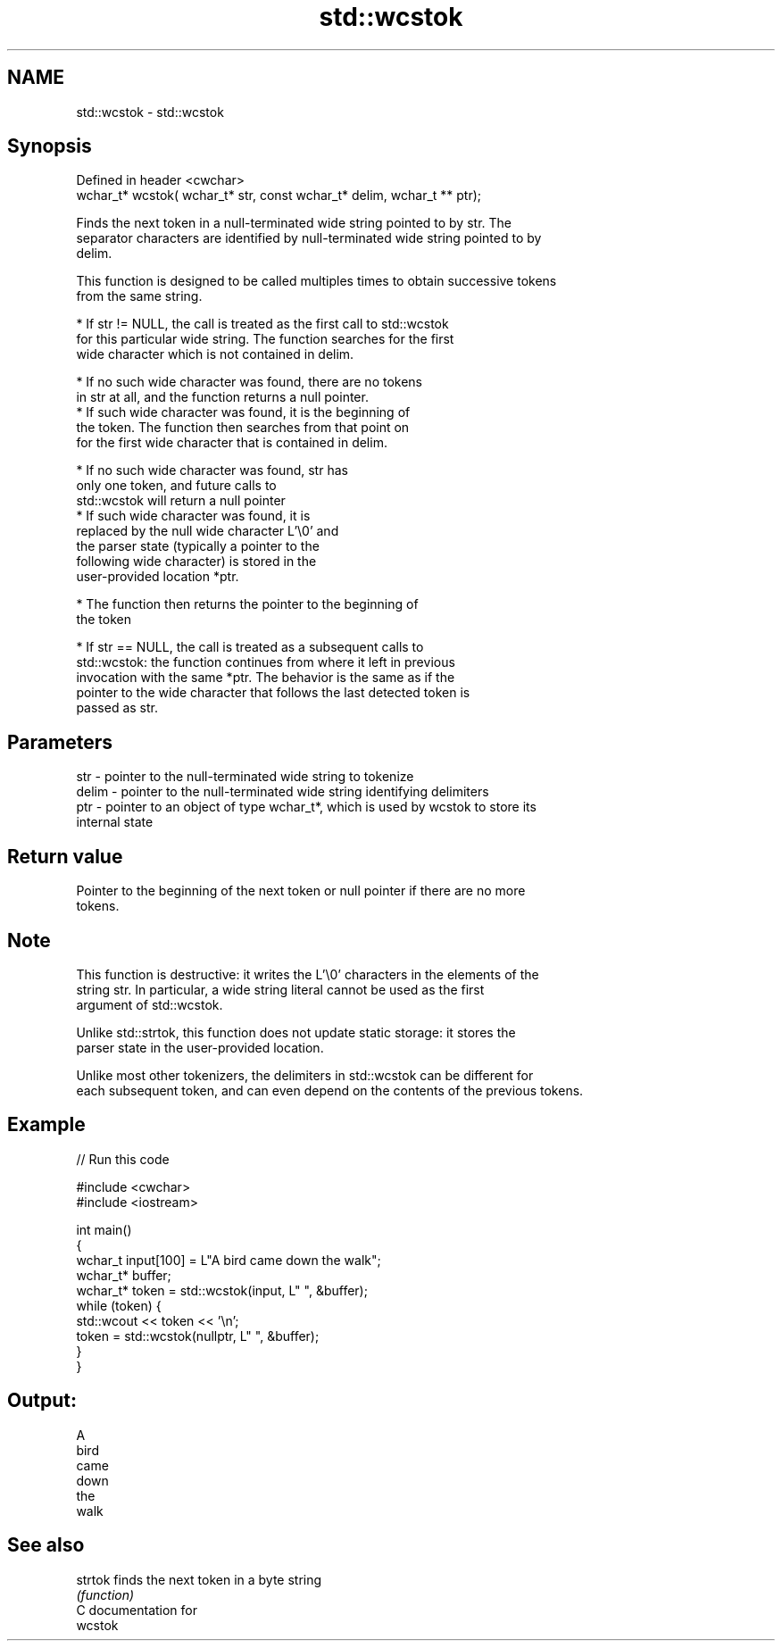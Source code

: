 .TH std::wcstok 3 "2018.03.28" "http://cppreference.com" "C++ Standard Libary"
.SH NAME
std::wcstok \- std::wcstok

.SH Synopsis
   Defined in header <cwchar>
   wchar_t* wcstok( wchar_t* str, const wchar_t* delim, wchar_t ** ptr);

   Finds the next token in a null-terminated wide string pointed to by str. The
   separator characters are identified by null-terminated wide string pointed to by
   delim.

   This function is designed to be called multiples times to obtain successive tokens
   from the same string.

              * If str != NULL, the call is treated as the first call to std::wcstok
                for this particular wide string. The function searches for the first
                wide character which is not contained in delim.

                           * If no such wide character was found, there are no tokens
                             in str at all, and the function returns a null pointer.
                           * If such wide character was found, it is the beginning of
                             the token. The function then searches from that point on
                             for the first wide character that is contained in delim.

                                        * If no such wide character was found, str has
                                          only one token, and future calls to
                                          std::wcstok will return a null pointer
                                        * If such wide character was found, it is
                                          replaced by the null wide character L'\\0' and
                                          the parser state (typically a pointer to the
                                          following wide character) is stored in the
                                          user-provided location *ptr.

                           * The function then returns the pointer to the beginning of
                             the token

              * If str == NULL, the call is treated as a subsequent calls to
                std::wcstok: the function continues from where it left in previous
                invocation with the same *ptr. The behavior is the same as if the
                pointer to the wide character that follows the last detected token is
                passed as str.

.SH Parameters

   str   - pointer to the null-terminated wide string to tokenize
   delim - pointer to the null-terminated wide string identifying delimiters
   ptr   - pointer to an object of type wchar_t*, which is used by wcstok to store its
           internal state

.SH Return value

   Pointer to the beginning of the next token or null pointer if there are no more
   tokens.

.SH Note

   This function is destructive: it writes the L'\\0' characters in the elements of the
   string str. In particular, a wide string literal cannot be used as the first
   argument of std::wcstok.

   Unlike std::strtok, this function does not update static storage: it stores the
   parser state in the user-provided location.

   Unlike most other tokenizers, the delimiters in std::wcstok can be different for
   each subsequent token, and can even depend on the contents of the previous tokens.

.SH Example

   
// Run this code

 #include <cwchar>
 #include <iostream>
  
 int main()
 {
     wchar_t input[100] = L"A bird came down the walk";
     wchar_t* buffer;
     wchar_t* token = std::wcstok(input, L" ", &buffer);
     while (token) {
         std::wcout << token << '\\n';
         token = std::wcstok(nullptr, L" ", &buffer);
     }
 }

.SH Output:

 A
 bird
 came
 down
 the
 walk

.SH See also

   strtok finds the next token in a byte string
          \fI(function)\fP 
   C documentation for
   wcstok
